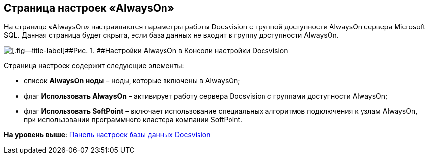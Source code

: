 [[ariaid-title1]]
== Страница настроек «AlwaysOn»

На странице «AlwaysOn» настраиваются параметры работы Docsvision с группой доступности AlwaysOn сервера Microsoft SQL. Данная страница будет скрыта, если база данных не входит в группу доступности AlwaysOn.

image::img/ServerConsol_DataBases_alwayson.png[[.fig--title-label]##Рис. 1. ##Настройки AlwaysOn в Консоли настройки Docsvision]

Страница настроек содержит следующие элементы:

* список [.ph .uicontrol]*AlwaysOn ноды* – ноды, которые включены в AlwaysOn;
* флаг [.ph .uicontrol]*Использовать AlwaysOn* – активирует работу сервера Docsvision с группами доступности AlwaysOn;
* флаг [.ph .uicontrol]*Использовать SoftPoint* – включает использование специальных алгоритмов подключения к узлам AlwaysOn, при использовании программного кластера компании SoftPoint.

*На уровень выше:* xref:../topics/DatabaseConfiguration.adoc[Панель настроек базы данных Docsvision]
